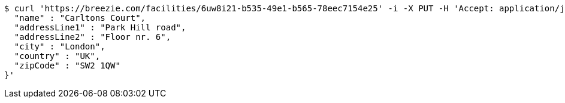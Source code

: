 [source,bash]
----
$ curl 'https://breezie.com/facilities/6uw8i21-b535-49e1-b565-78eec7154e25' -i -X PUT -H 'Accept: application/json' -H 'Content-Type: application/json' -d '{
  "name" : "Carltons Court",
  "addressLine1" : "Park Hill road",
  "addressLine2" : "Floor nr. 6",
  "city" : "London",
  "country" : "UK",
  "zipCode" : "SW2 1QW"
}'
----